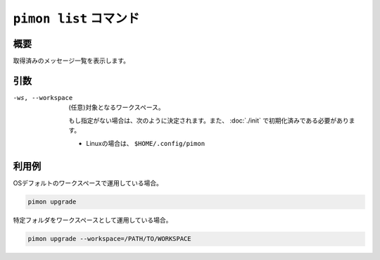 ``pimon list`` コマンド
=======================

概要
----

取得済みのメッセージ一覧を表示します。

引数
----

-ws, --workspace
  (任意)対象となるワークスペース。

  もし指定がない場合は、次のように決定されます。また、 :doc:`./init` で初期化済みである必要があります。

  - Linuxの場合は、 ``$HOME/.config/pimon``

利用例
------

OSデフォルトのワークスペースで運用している場合。

.. code-block:: console

   pimon upgrade

特定フォルダをワークスペースとして運用している場合。

.. code-block:: console

   pimon upgrade --workspace=/PATH/TO/WORKSPACE
